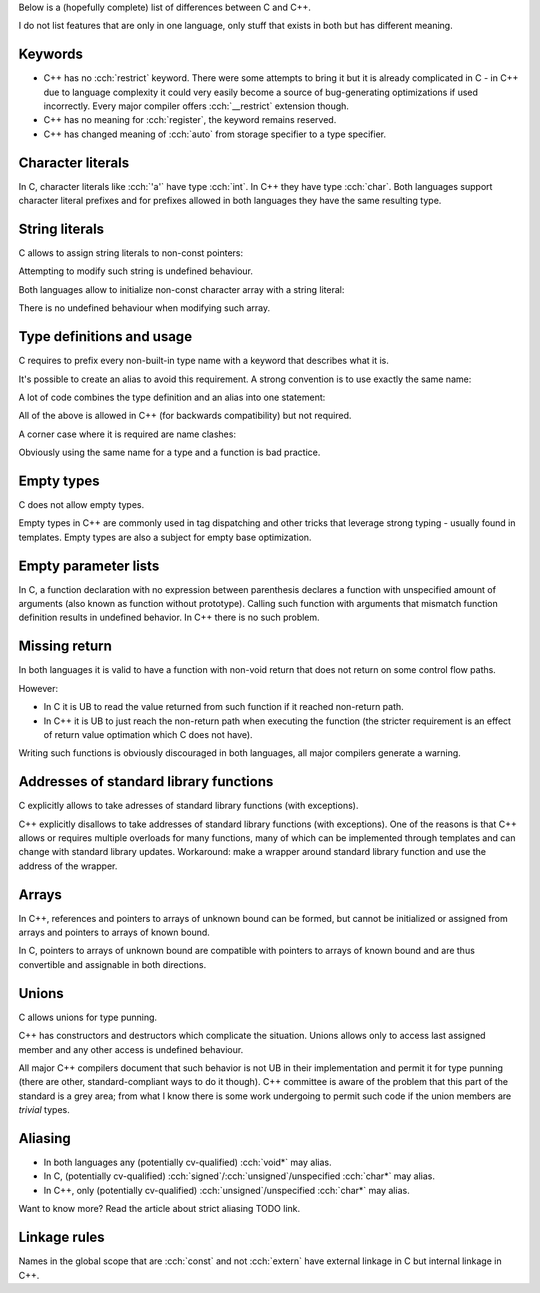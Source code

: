 .. title: differences between C and C++
.. slug: c_cpp_differences
.. description: features that exist in both languages but have different meaning
.. author: Xeverous

Below is a (hopefully complete) list of differences between C and C++.

I do not list features that are only in one language, only stuff that exists in both but has different meaning.

Keywords
########

- C++ has no :cch:`restrict` keyword. There were some attempts to bring it but it is already complicated in C - in C++ due to language complexity it could very easily become a source of bug-generating optimizations if used incorrectly. Every major compiler offers :cch:`__restrict` extension though.
- C++ has no meaning for :cch:`register`, the keyword remains reserved.
- C++ has changed meaning of :cch:`auto` from storage specifier to a type specifier.

Character literals
##################

In C, character literals like :cch:`'a'` have type :cch:`int`. In C++ they have type :cch:`char`. Both languages support character literal prefixes and for prefixes allowed in both languages they have the same resulting type.

String literals
###############

C allows to assign string literals to non-const pointers:

.. cch::
    :code_path: c_cpp_differences/str_abc.cpp
    :color_path: c_cpp_differences/str_abc.color

Attempting to modify such string is undefined behaviour.

Both languages allow to initialize non-const character array with a string literal:

.. cch::
    :code_path: c_cpp_differences/arr_abc.cpp
    :color_path: c_cpp_differences/arr_abc.color

There is no undefined behaviour when modifying such array.

Type definitions and usage
##########################

C requires to prefix every non-built-in type name with a keyword that describes what it is.

.. cch::
    :code_path: c_cpp_differences/types1.cpp
    :color_path: c_cpp_differences/types1.color

It's possible to create an alias to avoid this requirement. A strong convention is to use exactly the same name:

.. cch::
    :code_path: c_cpp_differences/types2.cpp
    :color_path: c_cpp_differences/types2.color

A lot of code combines the type definition and an alias into one statement:

.. cch::
    :code_path: c_cpp_differences/types3.cpp
    :color_path: c_cpp_differences/types3.color

All of the above is allowed in C++ (for backwards compatibility) but not required.

A corner case where it is required are name clashes:

.. cch::
    :code_path: c_cpp_differences/types_stat.cpp
    :color_path: c_cpp_differences/types_stat.color

Obviously using the same name for a type and a function is bad practice.

Empty types
###########

C does not allow empty types.

.. cch::
    :code_path: c_cpp_differences/empty.cpp
    :color_path: c_cpp_differences/empty.color

Empty types in C++ are commonly used in tag dispatching and other tricks that leverage strong typing - usually found in templates. Empty types are also a subject for empty base optimization.

Empty parameter lists
#####################

In C, a function declaration with no expression between parenthesis declares a function with unspecified amount of arguments (also known as function without prototype). Calling such function with arguments that mismatch function definition results in undefined behavior. In C++ there is no such problem.

.. cch::
    :code_path: c_cpp_differences/func_decl.cpp
    :color_path: c_cpp_differences/func_decl.color

Missing return
##############

In both languages it is valid to have a function with non-void return that does not return on some control flow paths.

.. cch::
    :code_path: c_cpp_differences/func_missing_return.cpp
    :color_path: c_cpp_differences/func_missing_return.color

However:

- In C it is UB to read the value returned from such function if it reached non-return path.
- In C++ it is UB to just reach the non-return path when executing the function (the stricter requirement is an effect of return value optimation which C does not have).

Writing such functions is obviously discouraged in both languages, all major compilers generate a warning.

Addresses of standard library functions
#######################################

C explicitly allows to take adresses of standard library functions (with exceptions).

C++ explicitly disallows to take addresses of standard library functions (with exceptions). One of the reasons is that C++ allows or requires multiple overloads for many functions, many of which can be implemented through templates and can change with standard library updates. Workaround: make a wrapper around standard library function and use the address of the wrapper.

Arrays
######

In C++, references and pointers to arrays of unknown bound can be formed, but cannot be initialized or assigned from arrays and pointers to arrays of known bound.

In C, pointers to arrays of unknown bound are compatible with pointers to arrays of known bound and are thus convertible and assignable in both directions.

.. cch::
    :code_path: c_cpp_differences/arrays.cpp
    :color_path: c_cpp_differences/arrays.color

Unions
######

C allows unions for type punning.

C++ has constructors and destructors which complicate the situation. Unions allows only to access last assigned member and any other access is undefined behaviour.

.. cch::
    :code_path: c_cpp_differences/union.cpp
    :color_path: c_cpp_differences/union.color

All major C++ compilers document that such behavior is not UB in their implementation and permit it for type punning (there are other, standard-compliant ways to do it though). C++ committee is aware of the problem that this part of the standard is a grey area; from what I know there is some work undergoing to permit such code if the union members are *trivial* types.

Aliasing
########

- In both languages any (potentially cv-qualified) :cch:`void*` may alias.
- In C, (potentially cv-qualified) :cch:`signed`/:cch:`unsigned`/unspecified :cch:`char*` may alias.
- In C++, only (potentially cv-qualified) :cch:`unsigned`/unspecified :cch:`char*` may alias.

Want to know more? Read the article about strict aliasing TODO link.

Linkage rules
#############

Names in the global scope that are :cch:`const` and not :cch:`extern` have external linkage in C but internal linkage in C++.

.. cch::
    :code_path: c_cpp_differences/linkage.cpp
    :color_path: c_cpp_differences/linkage.color
